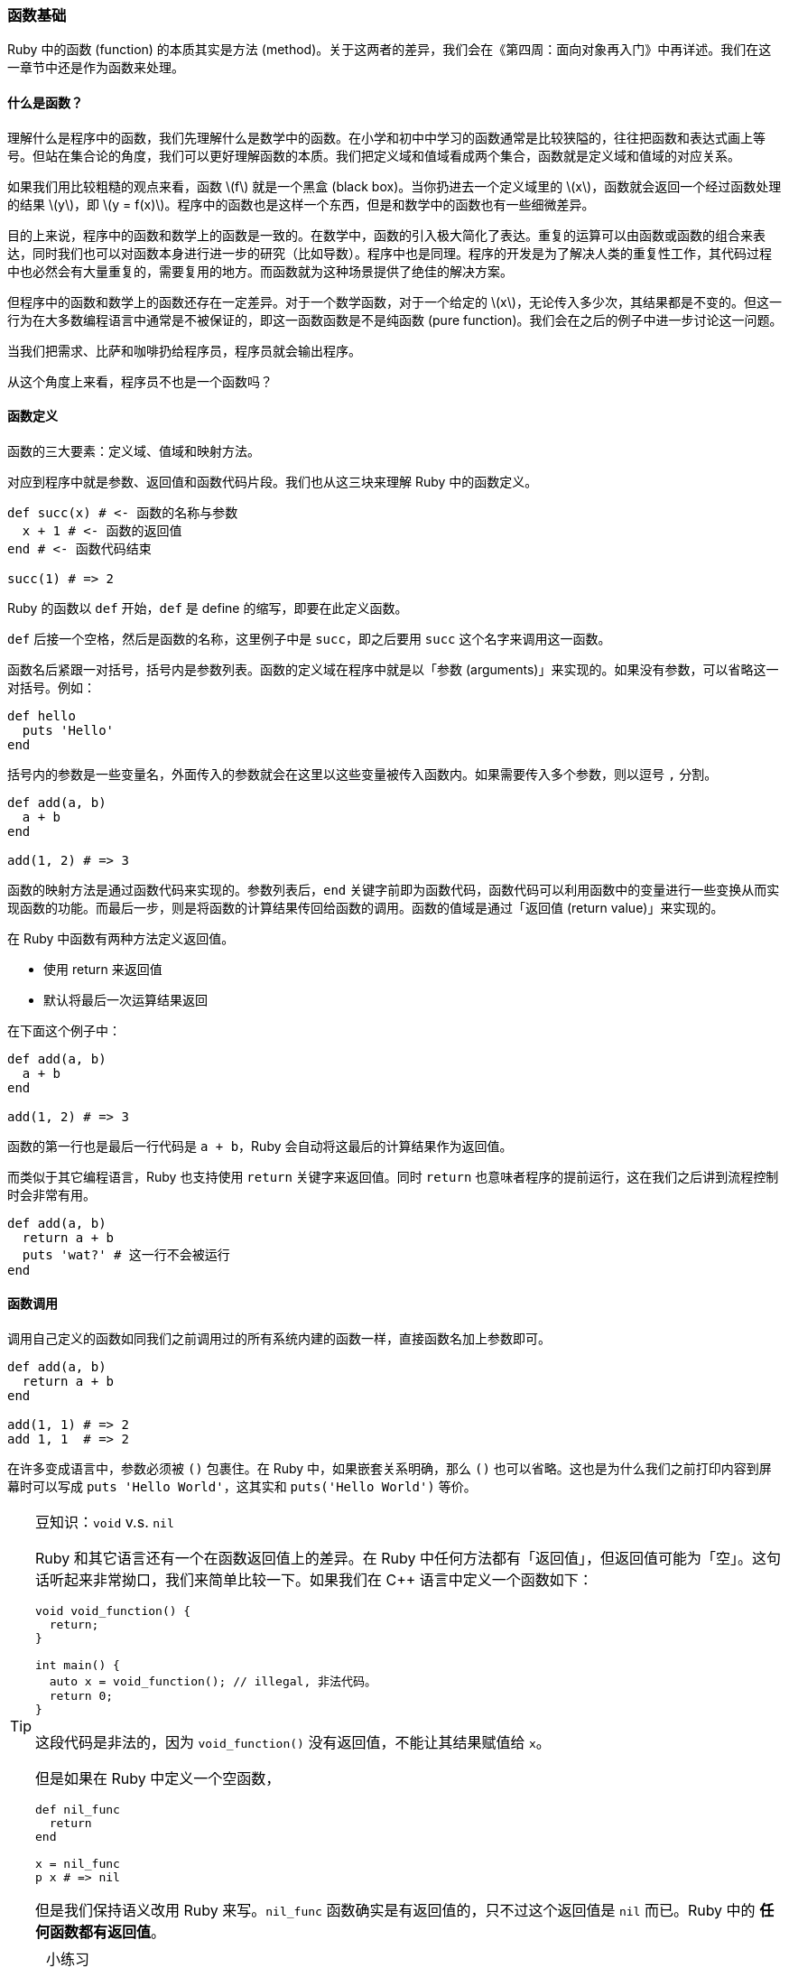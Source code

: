 === 函数基础

Ruby 中的函数 (function) 的本质其实是方法 (method)。关于这两者的差异，我们会在《第四周：面向对象再入门》中再详述。我们在这一章节中还是作为函数来处理。

==== 什么是函数？

理解什么是程序中的函数，我们先理解什么是数学中的函数。在小学和初中中学习的函数通常是比较狭隘的，往往把函数和表达式画上等号。但站在集合论的角度，我们可以更好理解函数的本质。我们把定义域和值域看成两个集合，函数就是定义域和值域的对应关系。

如果我们用比较粗糙的观点来看，函数 latexmath:[f] 就是一个黑盒 (black box)。当你扔进去一个定义域里的 latexmath:[x]，函数就会返回一个经过函数处理的结果 latexmath:[y]，即 latexmath:[y = f(x)]。程序中的函数也是这样一个东西，但是和数学中的函数也有一些细微差异。

目的上来说，程序中的函数和数学上的函数是一致的。在数学中，函数的引入极大简化了表达。重复的运算可以由函数或函数的组合来表达，同时我们也可以对函数本身进行进一步的研究（比如导数）。程序中也是同理。程序的开发是为了解决人类的重复性工作，其代码过程中也必然会有大量重复的，需要复用的地方。而函数就为这种场景提供了绝佳的解决方案。

但程序中的函数和数学上的函数还存在一定差异。对于一个数学函数，对于一个给定的 latexmath:[x]，无论传入多少次，其结果都是不变的。但这一行为在大多数编程语言中通常是不被保证的，即这一函数函数是不是纯函数 (pure function)。我们会在之后的例子中进一步讨论这一问题。

[.line-through]#当我们把需求、比萨和咖啡扔给程序员，程序员就会输出程序。#

[.line-through]#从这个角度上来看，程序员不也是一个函数吗？#

==== 函数定义

函数的三大要素：定义域、值域和映射方法。

对应到程序中就是参数、返回值和函数代码片段。我们也从这三块来理解 Ruby 中的函数定义。

[source,ruby]
----
def succ(x) # <- 函数的名称与参数
  x + 1 # <- 函数的返回值
end # <- 函数代码结束

succ(1) # => 2
----

Ruby 的函数以 `def` 开始，`def` 是 define 的缩写，即要在此定义函数。

`def` 后接一个空格，然后是函数的名称，这里例子中是 `succ`，即之后要用 `succ` 这个名字来调用这一函数。

函数名后紧跟一对括号，括号内是参数列表。函数的定义域在程序中就是以「参数 (arguments)」来实现的。如果没有参数，可以省略这一对括号。例如：

[source,ruby]
----
def hello
  puts 'Hello'
end
----

括号内的参数是一些变量名，外面传入的参数就会在这里以这些变量被传入函数内。如果需要传入多个参数，则以逗号 `,` 分割。

[source,ruby]
----
def add(a, b)
  a + b
end

add(1, 2) # => 3
----

函数的映射方法是通过函数代码来实现的。参数列表后，`end` 关键字前即为函数代码，函数代码可以利用函数中的变量进行一些变换从而实现函数的功能。而最后一步，则是将函数的计算结果传回给函数的调用。函数的值域是通过「返回值 (return value)」来实现的。

在 Ruby 中函数有两种方法定义返回值。

- 使用 return 来返回值
- 默认将最后一次运算结果返回

在下面这个例子中：

[source,ruby]
----
def add(a, b)
  a + b
end

add(1, 2) # => 3
----

函数的第一行也是最后一行代码是 `a + b`，Ruby 会自动将这最后的计算结果作为返回值。

而类似于其它编程语言，Ruby 也支持使用 `return` 关键字来返回值。同时 `return` 也意味者程序的提前运行，这在我们之后讲到流程控制时会非常有用。

[source,ruby]
----
def add(a, b)
  return a + b
  puts 'wat?' # 这一行不会被运行
end
----

==== 函数调用

调用自己定义的函数如同我们之前调用过的所有系统内建的函数一样，直接函数名加上参数即可。

[source,ruby]
----
def add(a, b)
  return a + b
end

add(1, 1) # => 2
add 1, 1  # => 2
----

在许多变成语言中，参数必须被 `()` 包裹住。在 Ruby 中，如果嵌套关系明确，那么 `()` 也可以省略。这也是为什么我们之前打印内容到屏幕时可以写成 `puts 'Hello World'`，这其实和 `puts('Hello World')` 等价。

[TIP]
.豆知识：`void` v.s. `nil`
====
Ruby 和其它语言还有一个在函数返回值上的差异。在 Ruby 中任何方法都有「返回值」，但返回值可能为「空」。这句话听起来非常拗口，我们来简单比较一下。如果我们在 C++ 语言中定义一个函数如下：

[source,c++]
----
void void_function() {
  return;
}

int main() {
  auto x = void_function(); // illegal, 非法代码。
  return 0;
}
----

这段代码是非法的，因为 `void_function()` 没有返回值，不能让其结果赋值给 `x`。

但是如果在 Ruby 中定义一个空函数，

[source,ruby]
----
def nil_func
  return
end

x = nil_func
p x # => nil
----

但是我们保持语义改用 Ruby 来写。`nil_func` 函数确实是有返回值的，只不过这个返回值是 `nil` 而已。Ruby 中的 **任何函数都有返回值**。
====

[NOTE]
.小练习
====
1. 创建一个函数 `pow`，接受两个参数 `x` 和 `y`，计算 $$ x^y $$ 的结果并返回。
2. 创建一个函数 `succ`，接受一个参数 `x` 返回 `x + 1`。定义另一个函数 `succ2`，在不使用 `+` 运算符的前提下，返回 `x + 2`。
====

[TIP]
.豆知识：定义好的函数可以取消吗？
====
虽然这样的需求很少会发生，但 Ruby 还真的支持取消定义好的函数的特性。可以试一试下面的代码：

[source,ruby]
----
def foo
  'bar'
end

foo # => 'bar'

undef foo

foo # => NameError
----
====
